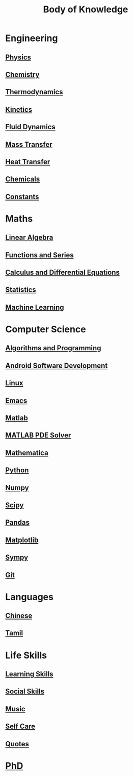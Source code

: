 #+TITLE: Body of Knowledge

* Engineering

** [[file:physics.org][Physics]]

** [[file:chemistry.org][Chemistry]]

** [[file:thermodynamics.org][Thermodynamics]]

** [[file:kinetics.org][Kinetics]]

** [[file:fluiddynamics.org][Fluid Dynamics]]

** [[file:masstransfer.org][Mass Transfer]]

** [[file:heattransfer.org][Heat Transfer]]

** [[file:chemicals.org][Chemicals]]

** [[file:constants.org][Constants]]

* Maths
  
** [[file:linearalgebra.org][Linear Algebra]]

** [[file:functionsandseries.org][Functions and Series]]

** [[file:differentialequations.org][Calculus and Differential Equations]]

** [[file:statistics.org][Statistics]]
   
** [[file:machinelearning.org][Machine Learning]]

* Computer Science

** [[file:algorithmsandprogramming.org][Algorithms and Programming]]

** [[file:androidsoftwaredevelopment.org][Android Software Development]]

** [[file:linux.org][Linux]]
   
** [[file:emacs.org][Emacs]]

** [[file:matlab.org][Matlab]]
   
** [[file:matlabpde.org][MATLAB PDE Solver]]
   
** [[file:mathematica.org][Mathematica]]
   
** [[file:python.org][Python]] 

** [[file:numpy.org][Numpy]]

** [[file:scipy.org][Scipy]]

** [[file:pandas.org][Pandas]]

** [[file:matplotlib.org][Matplotlib]]

** [[file:sympy.org][Sympy]]

** [[file:git.org][Git]]

* Languages

** [[file:chinese.org][Chinese]]

** [[file:tamil.org][Tamil]]

* Life Skills

** [[file:learningskills.org][Learning Skills]]

** [[file:socialskills.org][Social Skills]]
  
** [[file:music.org][Music]]

** [[file:selfcare.org][Self Care]]

** [[file:quotes.org][Quotes]]

*  [[file:phd.org][PhD]]
